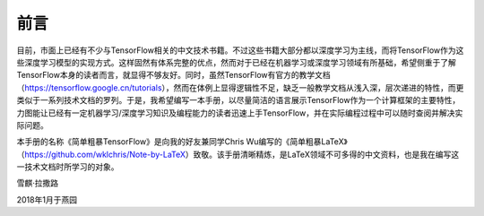 前言
======

目前，市面上已经有不少与TensorFlow相关的中文技术书籍。不过这些书籍大部分都以深度学习为主线，而将TensorFlow作为这些深度学习模型的实现方式。这样固然有体系完整的优点，然而对于已经在机器学习或深度学习领域有所基础，希望侧重于了解TensorFlow本身的读者而言，就显得不够友好。同时，虽然TensorFlow有官方的教学文档（https://tensorflow.google.cn/tutorials），然而在体例上显得逻辑性不足，缺乏一般教学文档从浅入深，层次递进的特性，而更类似于一系列技术文档的罗列。于是，我希望编写一本手册，以尽量简洁的语言展示TensorFlow作为一个计算框架的主要特性，力图能让已经有一定机器学习/深度学习知识及编程能力的读者迅速上手TensorFlow，并在实际编程过程中可以随时查阅并解决实际问题。

本手册的名称《简单粗暴TensorFlow》是向我的好友兼同学Chris Wu编写的《简单粗暴LaTeX》（https://github.com/wklchris/Note-by-LaTeX）致敬。该手册清晰精炼，是LaTeX领域不可多得的中文资料，也是我在编写这一技术文档时所学习的对象。

雪麒·拉撒路

2018年1月于燕园